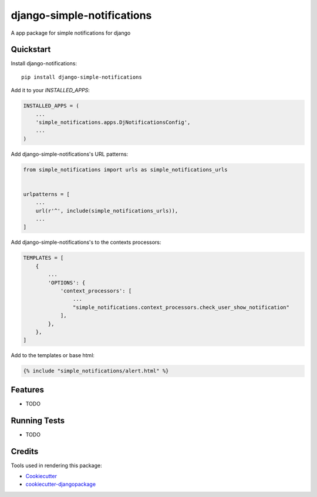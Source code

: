 =============================
django-simple-notifications
=============================

.. image:: https://travis-ci.org/leonardoo/django-simple-notifications.svg?branch=master
    :target: https://travis-ci.org/leonardoo/django-simple-notifications

.. image:: https://codecov.io/gh/leonardoo/django-simple-notifications/branch/master/graph/badge.svg
    :target: https://codecov.io/gh/leonardoo/django-simple-notifications

A app package for simple notifications for django

Quickstart
----------

Install django-notifications::

    pip install django-simple-notifications

Add it to your `INSTALLED_APPS`:

.. code-block:: python

    INSTALLED_APPS = (
        ...
        'simple_notifications.apps.DjNotificationsConfig',
        ...
    )

Add django-simple-notifications's URL patterns:

.. code-block:: python

    from simple_notifications import urls as simple_notifications_urls


    urlpatterns = [
        ...
        url(r'^', include(simple_notifications_urls)),
        ...
    ]


Add django-simple-notifications's to the contexts processors:

.. code-block:: python

    TEMPLATES = [
        {
            ...
            'OPTIONS': {
                'context_processors': [
                    ...
                    "simple_notifications.context_processors.check_user_show_notification"
                ],
            },
        },
    ]

Add to the templates or base html:

.. code-block:: python

    {% include "simple_notifications/alert.html" %}

Features
--------

* TODO

Running Tests
-------------

* TODO

Credits
-------

Tools used in rendering this package:

*  Cookiecutter_
*  `cookiecutter-djangopackage`_

.. _Cookiecutter: https://github.com/audreyr/cookiecutter
.. _`cookiecutter-djangopackage`: https://github.com/pydanny/cookiecutter-djangopackage
